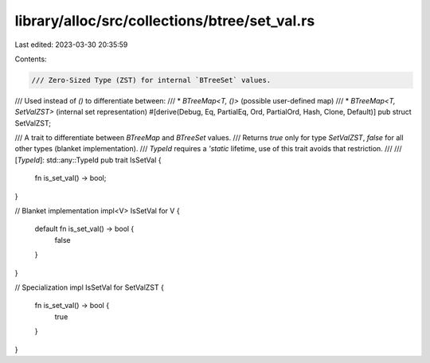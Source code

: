 library/alloc/src/collections/btree/set_val.rs
==============================================

Last edited: 2023-03-30 20:35:59

Contents:

.. code-block:: rs

    /// Zero-Sized Type (ZST) for internal `BTreeSet` values.
/// Used instead of `()` to differentiate between:
/// * `BTreeMap<T, ()>` (possible user-defined map)
/// * `BTreeMap<T, SetValZST>` (internal set representation)
#[derive(Debug, Eq, PartialEq, Ord, PartialOrd, Hash, Clone, Default)]
pub struct SetValZST;

/// A trait to differentiate between `BTreeMap` and `BTreeSet` values.
/// Returns `true` only for type `SetValZST`, `false` for all other types (blanket implementation).
/// `TypeId` requires a `'static` lifetime, use of this trait avoids that restriction.
///
/// [`TypeId`]: std::any::TypeId
pub trait IsSetVal {
    fn is_set_val() -> bool;
}

// Blanket implementation
impl<V> IsSetVal for V {
    default fn is_set_val() -> bool {
        false
    }
}

// Specialization
impl IsSetVal for SetValZST {
    fn is_set_val() -> bool {
        true
    }
}


